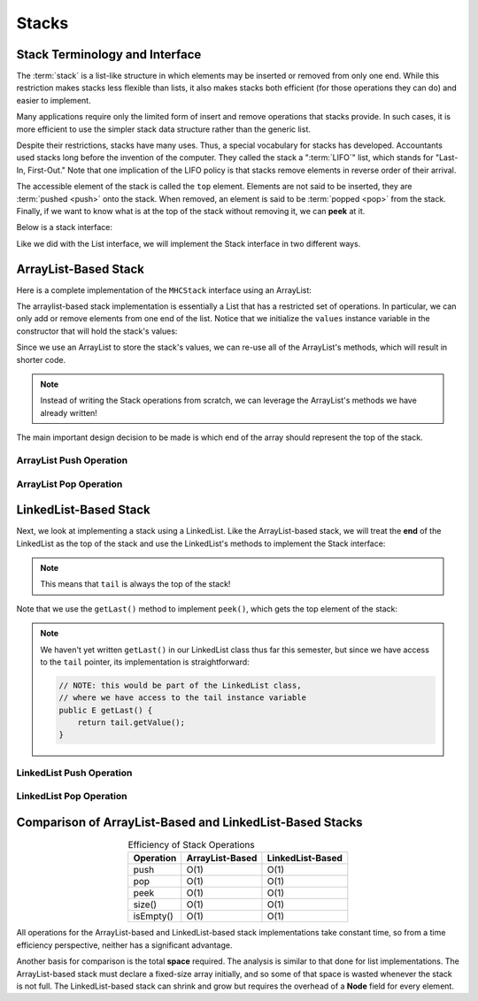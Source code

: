 Stacks
======

Stack Terminology and Interface
-------------------------------

The :term:`stack` is a list-like structure
in which elements may be inserted or removed from only one end.
While this restriction makes stacks less flexible than lists,
it also makes stacks both efficient (for those operations they can do)
and easier to implement.

Many applications require only the limited form of
insert and remove operations that stacks provide.
In such cases, it is more efficient to use the simpler stack data
structure rather than the generic list.

Despite their restrictions, stacks have many uses.
Thus, a special vocabulary for stacks has developed.
Accountants used stacks long before the invention of the computer.
They called the stack a ":term:`LIFO`" list,
which stands for "Last-In, First-Out."
Note that one implication of the LIFO policy is that stacks
remove elements in reverse order of their arrival.

The accessible element of the stack is called the ``top`` element.
Elements are not said to be inserted, they are :term:`pushed <push>`
onto the stack.
When removed, an element is said to be :term:`popped <pop>` from the
stack. Finally, if we want to know what is at the top of the stack without
removing it, we can **peek** at it.

Below is a stack interface:

.. codeinclude:: MHC/MHCStack
   :tag: MHCStack

Like we did with the List interface, we will implement the Stack interface in two different ways.

ArrayList-Based Stack
---------------------

Here is a complete implementation of the ``MHCStack`` interface using an ArrayList:

.. codeinclude:: MHC/ArrayListStack
   :tag: ArrayListStack


The arraylist-based stack implementation is essentially a List that has a restricted set of operations.
In particular, we can only add or remove elements from one end of the list. Notice that we initialize
the ``values`` instance variable in the constructor that will hold the stack's values:

.. codeinclude:: MHC/ArrayListStack
   :tag: ArrayListStackConstructor

Since we use an ArrayList to store the stack's values, we can re-use all of the ArrayList's methods, which
will result in shorter code.

.. note::

    Instead of writing the Stack operations from scratch, we can leverage the ArrayList's methods we have already written!



The main important design decision to be made is which end of the array should represent the top of the stack.


.. inlineav:: astackTopCON ss
   :long_name: Array stack top position slideshow
   :links: AV/List/astackCON.css
   :scripts: AV/List/astackTopCON.js
   :output: show
   :keyword: Array-based Stack Implementation

ArrayList Push Operation
~~~~~~~~~~~~~~~~~~~~~~~~

.. inlineav:: astackPushCON ss
   :long_name: Array stack push slideshow
   :links: AV/List/astackCON.css
   :scripts: AV/List/astackPushCON.js
   :output: show
   :keyword: Array-based Stack Implementation

ArrayList Pop Operation
~~~~~~~~~~~~~~~~~~~~~~~~

.. inlineav:: astackPopCON ss
   :long_name: Array stack pop slideshow
   :links: AV/List/astackCON.css
   :scripts: AV/List/astackPopCON.js
   :output: show
   :keyword: Array-based Stack Implementation


LinkedList-Based Stack
---------------------

Next, we look at implementing a stack using a LinkedList. Like the ArrayList-based stack, we will treat the **end** of the LinkedList as the top of the stack and use the LinkedList's methods to implement the Stack interface:

.. note::

    This means that ``tail`` is always the top of the stack!

.. codeinclude:: MHC/LinkedListStack
   :tag: LinkedListStack

Note that we use the ``getLast()`` method to implement ``peek()``, which gets the top element of the stack:

.. codeinclude:: MHC/LinkedListStack
   :tag: LinkedListStackPeek

.. note::
    We haven't yet written ``getLast()`` in our LinkedList class thus far this semester, but since we have access to the ``tail`` pointer, its implementation is straightforward:

    .. code-block:: java

        // NOTE: this would be part of the LinkedList class, 
        // where we have access to the tail instance variable
        public E getLast() {
            return tail.getValue();
        }

LinkedList Push Operation
~~~~~~~~~~~~~~~~~~~~~~~~~

.. inlineav:: lstackPushCON ss
   :long_name: Linked stack push
   :links: DataStructures/DoubleLinkList.css AV/List/lstackCON.css
   :scripts: DataStructures/DoubleLinkList.js AV/List/dlist.js AV/List/llist.js AV/List/lstackPushCON.js 
   :output: show
   :keyword: Linked Stack Implementation

LinkedList Pop Operation
~~~~~~~~~~~~~~~~~~~~~~~~

.. inlineav:: lstackPopCON ss
   :long_name: Linked stack pop
   :links: DataStructures/DoubleLinkList.css AV/List/lstackCON.css
   :scripts: DataStructures/DoubleLinkList.js AV/List/dlist.js AV/List/llist.js AV/List/lstackPopCON.js 
   :output: show
   :keyword: Linked Stack Implementation


Comparison of ArrayList-Based and LinkedList-Based Stacks
------------------------------------------------------------

.. table:: Efficiency of Stack Operations
   :align: center

   +--------------+------------------+------------------+
   | Operation    | ArrayList-Based  | LinkedList-Based |
   +==============+==================+==================+
   | push         | O(1)             | O(1)             |
   +--------------+------------------+------------------+
   | pop          | O(1)             | O(1)             |
   +--------------+------------------+------------------+
   | peek         | O(1)             | O(1)             |
   +--------------+------------------+------------------+
   | size()       | O(1)             | O(1)             |
   +--------------+------------------+------------------+
   | isEmpty()    | O(1)             | O(1)             |
   +--------------+------------------+------------------+

All operations for the ArrayList-based and LinkedList-based stack implementations
take constant time, so from a time efficiency perspective,
neither has a significant advantage.

Another basis for comparison is the total **space**
required. The analysis is similar to that done for list implementations.
The ArrayList-based stack must declare a fixed-size array initially, and so some of that space is wasted whenever the stack is not full.
The LinkedList-based stack can shrink and grow but requires the overhead of a
**Node** field for every element.
